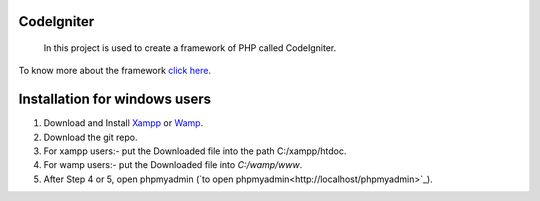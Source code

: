 ***********
CodeIgniter
***********
 In this project is used to create a framework of PHP called CodeIgniter.
To know more about the framework  
`click here  <https://github.com/akhileshkr/Dashboard/blob/master/readme1.rst>`_.
 
******************************
Installation for windows users
******************************

1) Download and Install `Xampp <https://www.apachefriends.org/download.html>`_ or `Wamp <http://www.wampserver.com/en/>`_.
2) Download the git repo.
3) For xampp users:- put the Downloaded file into the path C:/xampp/htdoc.
4) For wamp users:- put the Downloaded file into `C:/wamp/www`.
5) After Step 4 or 5, open phpmyadmin (`to open phpmyadmin<http://localhost/phpmyadmin>`_).